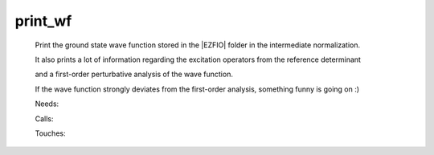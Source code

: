 .. _print_wf: 
 
.. program:: print_wf 
 
======== 
print_wf 
======== 
 
 
 
 
 Print the ground state wave function stored in the |EZFIO| folder in the intermediate normalization. 
  
 It also prints a lot of information regarding the excitation operators from the reference determinant 
  
 and a first-order perturbative analysis of the wave function. 
  
 If the wave function strongly deviates from the first-order analysis, something funny is going on :) 
 
 Needs: 
 
 .. hlist:: 
    :columns: 3 
 
    * :c:data:`read_wf` 
 
 Calls: 
 
 .. hlist:: 
    :columns: 3 
 
    * :c:func:`routine` 
 
 Touches: 
 
 .. hlist:: 
    :columns: 3 
 
    * :c:data:`read_wf` 
